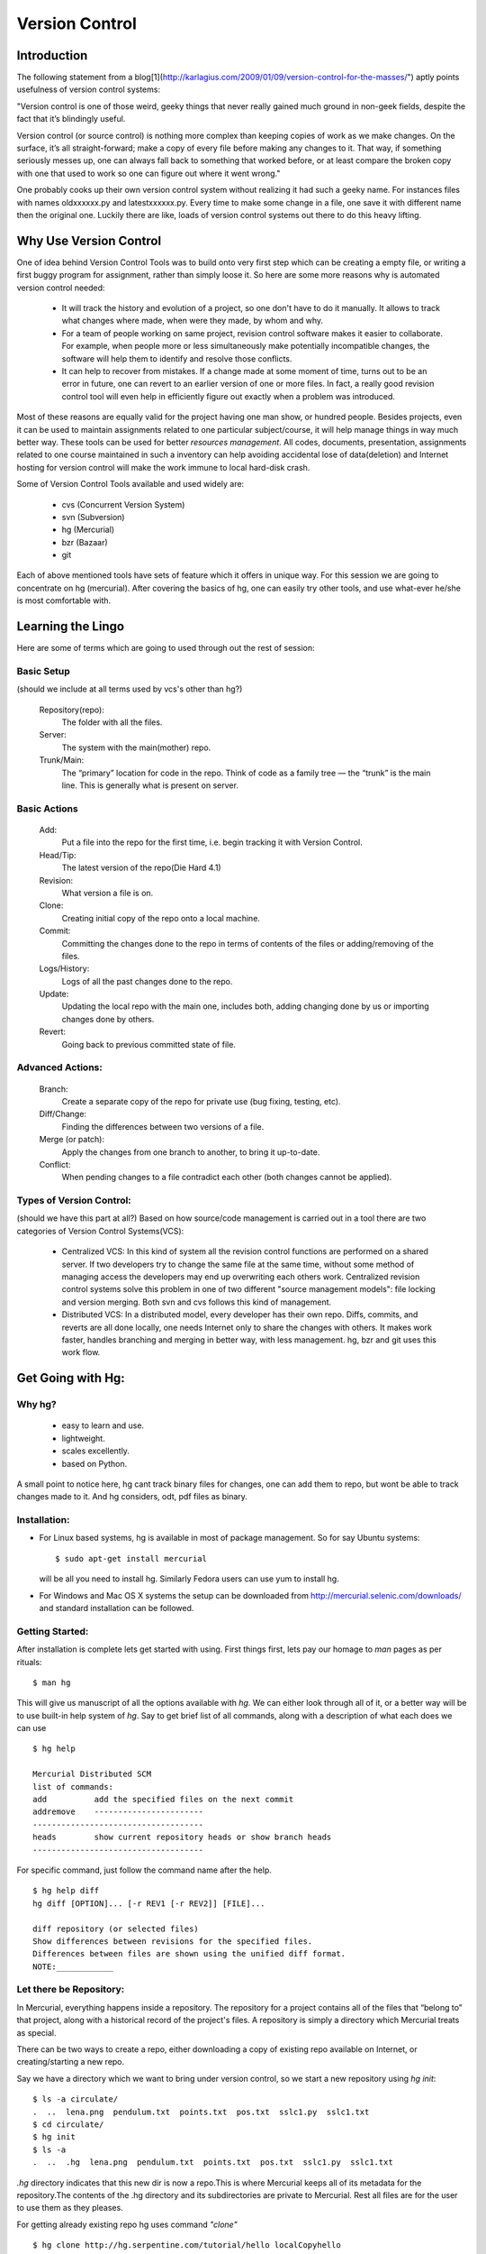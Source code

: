 ===============
Version Control
===============

Introduction
============

The following statement from a blog[1](http://karlagius.com/2009/01/09/version-control-for-the-masses/") aptly points usefulness of version control systems:

"Version control is one of those weird, geeky things that never really gained much ground in non-geek fields, despite the fact that it’s blindingly useful.

Version control (or source control) is nothing more complex than keeping copies of work as we make changes. On the surface, it’s all straight-forward; make a copy of every file before making any changes to it. That way, if something seriously messes up, one can always fall back to something that worked before, or at least compare the broken copy with one that used to work so one can figure out where it went wrong."

One probably cooks up their own version control system without realizing it had such a geeky name. For instances files with names oldxxxxxx.py and latestxxxxxx.py. Every time to make some change in a file, one save it with different name then the original one. Luckily there are like, loads of version control systems out there to do this heavy lifting.

Why Use Version Control
=======================
 
One of idea behind Version Control Tools was to build onto very first step which can be creating a empty file, or writing a first buggy program for assignment, rather than simply loose it. So here are some more reasons why is automated version control needed:

    - It will track the history and evolution of a project, so one don't have to do it manually. It allows to track what changes where made, when were they made, by whom and why.
    - For a team of people working on same project, revision control software makes it easier to collaborate. For example, when people more or less simultaneously make potentially incompatible changes, the software will help them to identify and resolve those conflicts.
    - It can help to recover from mistakes. If a change made at some moment of time, turns out to be an error in future, one can revert to an earlier version of one or more files. In fact, a really good revision control tool will even help in efficiently figure out exactly when a problem was introduced.

Most of these reasons are equally valid for the project having one man show, or hundred people. Besides projects, even it can be used to maintain assignments related to one particular subject/course, it will help manage things in way much better way. These tools can be used for better *resources management*. All codes, documents, presentation, assignments related to one course maintained in such a inventory can help avoiding accidental lose of data(deletion) and Internet hosting for version control will make the work immune to local hard-disk crash.

Some of Version Control Tools available and used widely are:

     - cvs (Concurrent Version System)
     - svn (Subversion)
     - hg (Mercurial)
     - bzr (Bazaar)
     - git 

Each of above mentioned tools have sets of feature which it offers in unique way. For this session we are going to concentrate on hg (mercurial). After covering the basics of hg, one can easily try other tools, and use what-ever he/she is most comfortable with.

Learning the Lingo
==================

Here are some of terms which are going to used through out the rest of session:

Basic Setup
-----------

(should we include at all terms used by vcs's other than hg?)

     Repository(repo):
	The folder with all the files.
     Server:
	The system with the main(mother) repo.
     Trunk/Main:
	The “primary” location for code in the repo. Think of code as a family tree — the “trunk” is the main line. This is generally what is present on server.

Basic Actions
-------------
     
     Add:
	Put a file into the repo for the first time, i.e. begin tracking it with Version Control.
     Head/Tip:
	The latest version of the repo(Die Hard 4.1)
     Revision:
	What version a file is on.
     Clone:
     	Creating initial copy of the repo onto a local machine.
     Commit:
     	Committing the changes done to the repo in terms of contents of the files or adding/removing of the files.
     Logs/History:
	Logs of all the past changes done to the repo.
     Update:
        Updating the local repo with the main one, includes both, adding changing done by us or importing changes done by others.
     Revert:
        Going back to previous committed state of file.

Advanced Actions:
-----------------

     Branch:
	Create a separate copy of the repo for private use (bug fixing, testing, etc).
     Diff/Change:
	Finding the differences between two versions of a file.
     Merge (or patch):
     	Apply the changes from one branch to another, to bring it up-to-date.
     Conflict:
	When pending changes to a file contradict each other (both changes cannot be applied).
     
Types of Version Control:
-------------------------

(should we have this part at all?)
Based on how source/code management is carried out in a tool there are two categories of Version Control Systems(VCS):

      - Centralized VCS: 
      	In this kind of system all the revision control functions are performed on a shared server. If two developers try to change the same file at the same time, without some method of managing access the developers may end up overwriting each others work. Centralized revision control systems solve this problem in one of two different "source management models": file locking and version merging. Both svn and cvs follows this kind of management.
   
      - Distributed VCS:
      	In a distributed model, every developer has their own repo. Diffs, commits, and reverts are all done locally, one needs Internet only to share the changes with others. It makes work faster, handles branching and merging in better way, with less management. hg, bzr and git uses this work flow.

Get Going with Hg:
==================

Why hg?
-------

   - easy to learn and use.
   - lightweight.
   - scales excellently.
   - based on Python.

A small point to notice here, hg cant track binary files for changes, one can add them to repo, but wont be able to track changes made to it. And hg considers, odt, pdf files as binary.

Installation:
-------------

- For Linux based systems, hg is available in most of package management. So for say Ubuntu systems::

   $ sudo apt-get install mercurial

  will be all you need to install hg. Similarly Fedora users can use yum to install hg. 

- For Windows and Mac OS X systems the setup can be downloaded from http://mercurial.selenic.com/downloads/ and standard installation can be followed.

Getting Started:
----------------

After installation is complete lets get started with using. First things first, lets pay our homage to *man* pages as per rituals: ::
   
   $ man hg

This will give us manuscript of all the options available with *hg*. We can either look through all of it, or a better way will be to use built-in help system of *hg*. Say to get brief list of all commands, along with a description of what each does we can use ::

   $ hg help

   Mercurial Distributed SCM
   list of commands:
   add          add the specified files on the next commit
   addremove	-----------------------
   ------------------------------------
   heads        show current repository heads or show branch heads
   ------------------------------------

For specific command, just follow the command name after the help. ::

    $ hg help diff
    hg diff [OPTION]... [-r REV1 [-r REV2]] [FILE]...

    diff repository (or selected files)
    Show differences between revisions for the specified files.
    Differences between files are shown using the unified diff format.
    NOTE:____________

Let there be Repository:
------------------------

In Mercurial, everything happens inside a repository. The repository for a project contains all of the files that “belong to” that project, along with a historical record of the project's files. A repository is simply a directory which Mercurial treats as special.

There can be two ways to create a repo, either downloading a copy of existing repo available on Internet, or creating/starting a new repo. 

Say we have a directory which we want to bring under version control, so we start a new repository using *hg init*: ::

  $ ls -a circulate/
  .  ..  lena.png  pendulum.txt  points.txt  pos.txt  sslc1.py  sslc1.txt
  $ cd circulate/
  $ hg init
  $ ls -a
  .  ..  .hg  lena.png  pendulum.txt  points.txt  pos.txt  sslc1.py  sslc1.txt

*.hg* directory indicates that this new dir is now a repo.This is where Mercurial keeps all of its metadata for the repository.The contents of the .hg directory and its subdirectories are private to Mercurial. Rest all files are for the user to use them as they pleases.

For getting already existing repo hg uses command *"clone"* ::

      $ hg clone http://hg.serpentine.com/tutorial/hello localCopyhello

      requesting all changes
      adding changesets
      adding manifests
      adding file changes
      added 5 changesets with 5 changes to 2 files
      updating working directory
      2 files updated, 0 files merged, 0 files removed, 0 files unresolved

If clone succeeded, there would be a local directory called localCopyhello, with some files: ::

      $ ls localCopyhello/
      hello.c  Makefile

Every Mercurial repository is complete, self-contained, and independent. It contains its own private copy of a project's files and history.

Creating a branch of existing local repo is very easy via hg using clone command: ::
	
     $ hg clone localCopyhello newCopy
    updating working directory
    2 files updated, 0 files merged, 0 files removed, 0 files unresolved

newCopy is exact copy of already existing repo. These local branches can prove really handy at times. It allows keep multiple copies of local branch for different purposes, say for debugging, testing, working version.
	
History or Logs:
----------------

For the new repo created, first thing which can be tried is to check the logs/history. What changes were made and when and why, answers to all those questions are stored in logs safely. So for the cloned repo the history can be viewed using command *"log"* (following commands are wrt localCopyhello repo). ::

    $ hg log
    changeset:   4:2278160e78d4
    tag:         tip
    user:        Bryan O'Sullivan <bos@serpentine.com>
    date:        Sat Aug 16 22:16:53 2008 +0200
    summary:     Trim comments.

    changeset:   3:0272e0d5a517
    user:        Bryan O'Sullivan <bos@serpentine.com>
    date:        Sat Aug 16 22:08:02 2008 +0200
    summary:     Get make to generate the final binary from a .o file.

    changeset:   2:fef857204a0c
    user:        Bryan O'Sullivan <bos@serpentine.com>
    date:        Sat Aug 16 22:05:04 2008 +0200
    summary:     Introduce a typo into hello.c.

    changeset:   1:82e55d328c8c
    user:        mpm@selenic.com
    date:        Fri Aug 26 01:21:28 2005 -0700
    summary:     Create a makefile

    changeset:   0:0a04b987be5a
    user:        mpm@selenic.com
    date:        Fri Aug 26 01:20:50 2005 -0700
    summary:     Create a standard "hello, world" program

By default, this command prints a brief paragraph of output for each change to the project that was recorded.The fields in a record of output from hg log are as follows:

   - changeset: This field is a identifier for the changeset. The hex string is a unique identifier.
   - user: The identity of the person who created the changeset.
   - date: The date and time on which the changeset was created.
   - summary: The first line of the text message entered to describe the changeset.

To narrow the output of hg log down to a single revision, use the -r option. ::
   
   $ hg log -r 3
   changeset:   3:0272e0d5a517
   user:        Bryan O'Sullivan <bos@serpentine.com>
   date:        Sat Aug 16 22:08:02 2008 +0200
   summary:     Get make to generate the final binary from a .o file.

*range notation* can be used to get history of several revisions without having to list each one. ::

   $  hg log -r 2:4
   changeset:   2:fef857204a0c
   user:        Bryan O'Sullivan <bos@serpentine.com>
   date:        Sat Aug 16 22:05:04 2008 +0200
   summary:     Introduce a typo into hello.c.

   changeset:   3:0272e0d5a517
   user:        Bryan O'Sullivan <bos@serpentine.com>
   date:        Sat Aug 16 22:08:02 2008 +0200
   summary:     Get make to generate the final binary from a .o file.

   changeset:   4:2278160e78d4
   tag:         tip
   user:        Bryan O'Sullivan <bos@serpentine.com>
   date:        Sat Aug 16 22:16:53 2008 +0200
   summary:     Trim comments.

-v option with "log" gives some extra details related to a changeset.

Making Changes:
---------------

Lets follow a simple exercise of *managing letters* using hg. We create a new directory and start revision tracking on it.::

  $  mkdir letter
  $  cd letter
  $  touch letter.tex
  $  hg init

Now lets try to create a local clone of this repository::

  $  hg clone letter letter-clone
  updating working directory
  0 files updated, 0 files merged, 
  0 files removed, 0 files unresolved 

So here, message says 0 files updated but we have just created a *tex* file inside it. Lets try to see status of our main repository by using *status(st)* command::

  $ cd letter  
  $ hg st
  ? letter.tex

"?" sign in front of file indicates that this file is alien to hg, as in we have to *add* it to repo by::

  $ hg add letter.tex
  $ hg st
  A letter.tex

So file is now part of repository(A symbol). We *commit (alias ci)* it to repo and make changes effective ::

   $ hg ci -u "Shantanu <shantanu@fossee.in>" 
        -m "First commit."
   $ hg log
   changeset:   0:210664b4ed58
   tag:         tip
   user:        Shantanu <shantanu@fossee.in>
   date:        Tue Feb 23 19:41:45 2010 +0530
   summary:     First commit.

Some arguments passed to *ci* command are worth noticing:
 - *u* is to provide name and email contact information of person making changes!
 - *m* is to provide one-line summary of changeset. 

If we don't give these options, *ci* will take us to a default editor, there we have to specify a commit *message* in first line, then we can edit other information like username, once done just exit the editor and changes are committed to the repo. Now these changes will be visible in logs.

Similar to add there are other commands available for file management in repo. *copy (alias cp)* command is used to mark files as copied for the next commit. ::

   $ hg cp letter.tex letter-prof.tex

*rename(alias mv)* rename files; equivalent of copy + remove. ::

   $ hg rename letter.tex letter-personal.tex
   $ hg st
   A letter-personal.tex
   A letter-pro.tex
   R letter.tex
   $ hg ci -u "Shantanu <shantanu@fossee.in>" -m "Renamed and added letters."
           
*tip* command shows newest revision in the repository. ::

   $ hg tip
   changeset:   1:4a2d973a92de
   user:        Shantanu <shantanu@fossee.in>
   date:        Tue Feb 23 19:50:39 2010 +0530
   summary:     Renamed and added letters.

Sharing Changes:
----------------

Pulling from repo:
~~~~~~~~~~~~~~~~~~

As mentioned earlier that repositories in Mercurial are self-contained. This means that the changeset just created exists only in *letter* repository and not in previously cloned . There are a few ways that can be used to propagate this change into other repositories. *pull* command will download all changeset from main repo. ::

   $ cd letter-clone
   $ hg pull 
   pulling from /home/baali/letter
   requesting all changes
   adding changesets
   adding manifests
   adding file changes
   added 2 changesets with 2 changes to 2 files
   (run 'hg update' to get a working copy)

*changeset* means a list of changes made to a file. In words of *hg help*, pull command is: ::

   pull changes from the specified source

   Pull changes from a remote repository to a local one.

   This finds all changes from the repository at the specified path
   or URL and adds them to the local repository. By default, this
   does not update the copy of the project in the working directory.

Some times, even before pulling changesets, one may need to see what changes would be pulled, Mercurial provides *hg incoming* to tell what changes *hg pull* would pull into repo, without actually pulling the changes. This command is really handy in case of avoiding unwanted changesets into the repo.

As output of *pull* command suggests it does not(by default) update the working directory. By update we mean, content of files and directory structure still remains the same as prior to *pull* command. *hg up (alias update)* command updates repo by adding latest imported changesets and bringing it upto date. ::

   $ ls -a
   .  ..  .hg
   $ hg up
   2 files updated, 0 files merged, 
   0 files removed, 0 files unresolved
   $ ls -a
   .  ..  .hg  letter-personal.tex  
   letter-pro.tex
    
To update to specific version, give a version number to the *hg update* command.

Making Changes:
~~~~~~~~~~~~~~~

Lets start with adding content to letters. For start personal letter can be a letter to ask a boy/girl out! Using LaTeX to write letter, it would be straight forward, open the file in any text editor and add the following content to it ::

  \documentclass{letter}
  \begin{document}
  \begin{letter}{}
  \opening{Hello xxxxxx,}
  I really enjoyed meeting you in CS 101, 
  but would love to know you better. 
  How about a coffee on Thursday after class?
  \closing{-xxxxx}
  \end{letter}
  \end{document}

Replace "xxxxx" with proper names to suite yourself. Mercurial's hg status command will tell us what Mercurial knows about the files in the repository. 'M' sign in front of feviStick.py indicates that Mercurial has noticed change(modified). ::

  $ hg st
  M letter-personal.tex

At times more information is needed on knowing exactly what changes were made to what files. To do this, use the *hg diff* command. ::

    $ hg diff
    diff -r 4a2d973a92de letter-personal.tex
    --- a/letter-personal.tex	Tue Feb 23 19:50:39 2010 +0530
    +++ b/letter-personal.tex	Tue Jun 08 16:12:19 2010 +0530
    @@ -0,0 +1,11 @@
    +\documentclass{letter}
    +\begin{document}
    + 
    +\begin{letter}{}
    +\opening{Hello Jas,}
    +  
    +I really enjoyed meeting you in CS 101, but would love to know you better. How about a coffee on Thursday after class?
    +
    +\closing{-Samarth}
    +\end{letter}
    +\end{document}
        
We can modify files, build and test our changes, and use hg status and hg diff to review our changes, until we're satisfied with what we've done and arrive at a natural stopping point where we want to record our work in a new changeset. All the diffs prior to committing the changes would be done wrt earlier marked record.Then we use *hg commit* to create a new changeset

Mercurial records your name and email-address with each change that you commit, so that you and others will later be able to tell who made each change. It also tries to automatically figure out a sensible username to commit the change with. When we try to use *hg commit* there are various ways by which one can specify User name, some of those are:
	  
	  - Specify a -u option to the hg commit command on the command line, followed by a username, this is the procedure we used earlier.
	  - set HGUSER environment variable::

	    $ export HGUSER="xxxxx"	  
	  - Edit hgrc file present in .hg folder to set this property, add following lines to that file and Mercurial will read those parameters from that location. ::
	  
		[ui]
		username = Firstname Lastname <email.address@example.net>

	    For me the hgrc file for *letter* clone repo looks like this: ::

	        [paths]
		default = /home/baali/letter
		[ui]	
		username = Shantanu Choudhary <shantanu@fossee.in>

Once this parameter is set, *hg commit* command drops us into a text editor, to enter a message that will describe the modifications we've made in this changeset. This is called the commit message. It will be a record for readers of what we did and why, and it will be printed by hg log after we've finished committing. ::

    Added content to personal letter.
    HG: Enter commit message.  Lines beginning with 'HG:' are removed.
    HG: --
    HG: user: Shantanu Choudhary <shantanu@fossee.in>
    HG: branch 'default'
    HG: changed letter-personal.tex

This would be your default system editor(for me it is vim, one can set it also), where you can enter the log message in first line, once you are done with log message quit the editor using *[ESC] key ":wq"*.Once we've finished the commit, we can use the hg tip command to display the changeset we just created. ::

    $ hg tip
    changeset:   2:a5d8cb2fac01
    user:        Shantanu <shantanu@fossee.in>
    date:        Tue Feb 23 20:34:12 2010 +0530
    summary:     Added content to personal letter.
    
One can do above mentioned procedure using following one line command: ::

    $ hg ci -u "Shantanu <shantanu@fossee.in>" -m "Added content to personal letter."

Sharing Changes:
~~~~~~~~~~~~~~~~

So now we have this *letter-clone* repo where we created above changes and committed them. But the main repo(*trunk*) that is *letter* wont be hinted of these changes. It will be still in older stage, same way as we pulled changes to this cloned repo from main branch at starting. To share changes from a cloned repo to main branch hg provides with *push* command. It is same as *pull* but instead of pulling it pushes the changes to trunk. ::

    $ hg push ../Fevicol
    pushing to ../Fevicol
    searching for changes
    adding changesets
    adding manifests
    adding file changes
    added 1 changesets with 1 changes to 1 files

Same as with hg pull, the hg push command populates the changesets nothing more. ::

   $ cd ../letter
   $ hg tip
   changeset:   2:a5d8cb2fac01
   user:        Shantanu <shantanu@fossee.in>
   date:        Tue Feb 23 20:34:12 2010 +0530
   summary:     Added content to personal letter.

The branch where changes are being pushed still need *up* to be updated or for inclusion of all the imported changesets ::

   $ hg up
   1 files updated, 0 files merged, 0 files removed, 0 files unresolved
   $ cat letter-personal.tex
   \documentclass{letter}
   \begin{document} 
   \begin{letter}{}
   \opening{Hello xxxx,}  
   I really enjoyed meeting you in CS 101, but would love to know you better. How about a coffee on Thursday after class?
 
   \closing{-xxxx}
   \end{letter}
   \end{document}

Merging the Work:
~~~~~~~~~~~~~~~~~

This is next aspect of any version control, how to merge work done by various participants of project in a way that no one looses changes being made, and still remains updated. Here is simple case study which can help understanding why merging is required: 

Two persons, A and B are contributing on same project. Both starts from cloning the same online repo(lets say present state X), so that both have a working local repo. Now A edits one of file, commits the changes and pushes to the repo, hence changing the state of repo to Y, but B, have not updated his repo, makes a change in one of files and reaches to a different state Z. Now when A pulls repo from B, his repo will have multiple heads. This stage is clearly ambiguous, the repo of A is not consistent, it has multiple heads, and from here, whatever changes he makes can take whatsoever direction if it is not fixed, and hence A will have to merge changes so that everything becomes consistent again.

Lets see how this work with working repo, we will use letter and letter-clone repositories created earlier. For now, the status of both repo is: ::

   $ cd letter-clone
   $ hg tip
   changeset:   2:a5d8cb2fac01
   user:        Shantanu <shantanu@fossee.in>
   date:        Tue Feb 23 20:34:12 2010 +0530
   summary:     Added content to personal letter.

We share(clones) this repo with a friend, he goes through the letter and just makes small change of adding color to clogins part of letter. ::

   $ hg diff
   diff -r 4a2d973a92de letter-personal.tex
   --- a/letter-personal.tex	Tue Feb 23 19:50:39 2010 +0530
   +++ b/letter-personal.tex	Wed Feb 24 12:03:33 2010 +0530
   @@ -0,0 +1,12 @@
   \documentclass{letter}
   +\usepackage{color}
   \begin{document}
   .
   -\closing{-Samarth}
   +\closing{\textcolor{red}{-Samarth}}

Here the "-" sign shows which lines are removed, and "+" indicates what lines are added. He is satisfied and commits the changes. ::

    $ hg ci -u "Vattam <vattam@fossee.in>" -m "Added some suggestions."   
    changeset:   3:71fd776d856b
    parent:      2:a5d8cb2fac01
    user:        Vattam <vattam@fossee.in>
    date:        Wed Feb 24 12:54:31 2010 +0530
    summary:     Added some suggestions.

In the meanwhile, it seems, our "xxxx" is already dating someone else. So we also change the name to "yyyy" who is available, and we commit it ::

    $ cd letter
    $ hg ci -u "Shantanu <shantanu@fossee.in>" -m "Changed name."
    $ hg tip
    changeset:   3:02b49a53063f
    user:        Shantanu <shantanu@fossee.in>
    date:        Wed Feb 24 13:12:26 2010 +0530
    summary:     Changed name.
    
So now we have two repo, who have different commit history and tree. 

.. image:: glog-main.png 

.. image:: glog-suggestion.png

If we try to pull changes from one to another, this is how it goes(we are still in letter repo): ::

    $ hg pull ../letter-suggestion
    pulling from ../letter-suggestion
    searching for changes
    adding changesets
    adding manifests
    adding file changes
    added 1 changesets with 1 changes to 1 files (+1 heads)
    (run 'hg heads' to see heads, 'hg merge' to merge)    

There we go, since both repo were on different track, hg pull command in last line gives some heading from here. *hg heads* command show current repository heads or show branch heads. ::

    $ hg heads 
    changeset:   4:71fd776d856b
    tag:         tip
    parent:      2:a5d8cb2fac01
    user:        Vattam <vattam@fossee.in>
    date:        Wed Feb 24 12:54:31 2010 +0530
    summary:     Added some suggestions.
    
    changeset:   3:02b49a53063f
    user:        Shantanu <Shantanu@fossee.in>
    date:        Wed Feb 24 13:12:26 2010 +0530
    summary:     Changed name.
    
To get better understanding of what is going on hg have a tool known as *glog* which shows revision history alongside an ASCII revision graph. ::
     
    $ hg glog

.. image:: heads.png

To bring repo on single track/branch once again we will have to merge these two branches. Without merging them even hg update wont work for obvious reason of confusing track record. ::

    $ hg up
    abort: crosses branches (use 'hg merge' or 'hg update -C')

*hg merge* command merge working directory with another revision. ::

    $ hg merge
    1 files updated, 0 files merged, 0 files removed, 0 files unresolved
    (branch merge, don't forget to commit)   

After merging two branches, until we commit the results of merge it will keep on showing two heads. ::

    $ hg ci -u "Shantanu <shantanu@fossee.in>" -m "Merged branches."
    $ hg glog 

.. image:: glog-2.png

*And we are back on track.*

Workflow:
=========

This is chain of steps which can be followed for working against a project that has a centralized copy, you may want to make sure you're up to date first. This means pulling its changes and then updating. 

For example: ::
    
    $ hg pull
    $ hg update

This will grab the remote changes from the location you first cloned from. Then it will apply the changes. You can do this in one go with: ::

    $ hg pull -u

Now let's say you make some changes. You edit a file and you want to commit your change. You can do this with: ::

    $ hg commit

An editor will pop-up asking you to write a message describing your change. When you're done for the day, and you have required changesets sitting in your repository. Before pushing to upstream make sure to pull and update and merge branches if required, once everything looks okay and you have single track, push the changes, ::

    $ hg push

Cheatsheet
==========

.. image:: mod.png

Suggested Reading:
==================

	* http://karlagius.com/2009/01/09/version-control-for-the-masses/
	* http://betterexplained.com/articles/a-visual-guide-to-version-control/
	* http://en.wikipedia.org/wiki/Revision_control
	* http://hgbook.red-bean.com/
	* http://betterexplained.com/articles/intro-to-distributed-version-control-illustrated/
	* http://wiki.alliedmods.net/Mercurial_Tutorial
